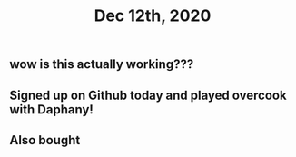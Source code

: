 #+TITLE: Dec 12th, 2020

** wow is this actually working???
** Signed up on Github today and played overcook with Daphany!
** Also bought
